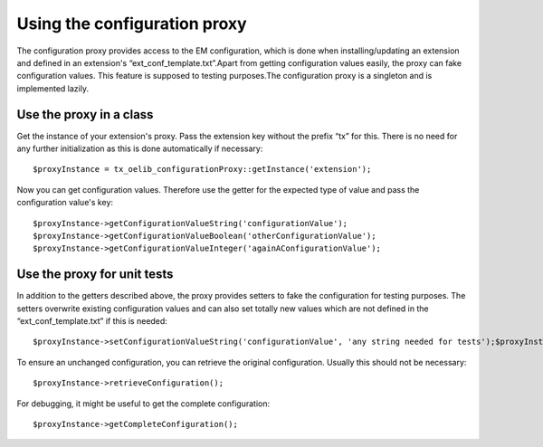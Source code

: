 ﻿

.. ==================================================
.. FOR YOUR INFORMATION
.. --------------------------------------------------
.. -*- coding: utf-8 -*- with BOM.

.. ==================================================
.. DEFINE SOME TEXTROLES
.. --------------------------------------------------
.. role::   underline
.. role::   typoscript(code)
.. role::   ts(typoscript)
   :class:  typoscript
.. role::   php(code)


Using the configuration proxy
^^^^^^^^^^^^^^^^^^^^^^^^^^^^^

The configuration proxy provides access to the EM configuration, which
is done when installing/updating an extension and defined in an
extension's “ext\_conf\_template.txt”.Apart from getting configuration
values easily, the proxy can fake configuration values. This feature
is supposed to testing purposes.The configuration proxy is a singleton
and is implemented lazily.


Use the proxy in a class
""""""""""""""""""""""""

Get the instance of your extension's proxy. Pass the
extension key without the prefix “tx” for this. There is no need for
any further initialization as this is done automatically if necessary:

::

   $proxyInstance = tx_oelib_configurationProxy::getInstance('extension');

Now you can get configuration values. Therefore use the getter for the
expected type of value and pass the configuration value's key:

::

   $proxyInstance->getConfigurationValueString('configurationValue');
   $proxyInstance->getConfigurationValueBoolean('otherConfigurationValue');
   $proxyInstance->getConfigurationValueInteger('againAConfigurationValue');


Use the proxy for unit tests
""""""""""""""""""""""""""""

In addition to the getters described above, the proxy provides setters
to fake the configuration for testing purposes. The setters overwrite
existing configuration values and can also set totally new values
which are not defined in the “ext\_conf\_template.txt” if this is
needed:

::

   $proxyInstance->setConfigurationValueString('configurationValue', 'any string needed for tests');$proxyInstance->setConfigurationValueBoolean('newValue', true);

To ensure an unchanged configuration, you can retrieve the original
configuration. Usually this should not be necessary:

::

   $proxyInstance->retrieveConfiguration();

For debugging, it might be useful to get the complete configuration:

::

   $proxyInstance->getCompleteConfiguration();
